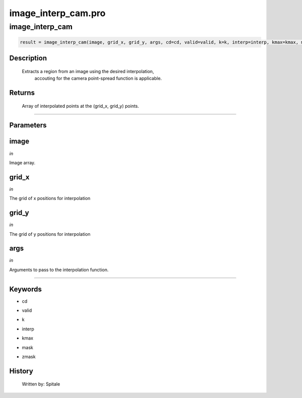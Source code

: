 image\_interp\_cam.pro
===================================================================================================



























image\_interp\_cam
________________________________________________________________________________________________________________________





.. code:: IDL

 result = image_interp_cam(image, grid_x, grid_y, args, cd=cd, valid=valid, k=k, interp=interp, kmax=kmax, mask=mask, zmask=zmask)



Description
-----------
       Extracts a region from an image using the desired interpolation,
	accouting for the camera point-spread function is applicable.










Returns
-------

       Array of interpolated points at the (grid_x, grid_y) points.











+++++++++++++++++++++++++++++++++++++++++++++++++++++++++++++++++++++++++++++++++++++++++++++++++++++++++++++++++++++++++++++++++++++++++++++++++++++++++++++++++++++++++++++


Parameters
----------




image
-----------------------------------------------------------------------------

*in* 

Image array.





grid\_x
-----------------------------------------------------------------------------

*in* 

The grid of x positions for interpolation





grid\_y
-----------------------------------------------------------------------------

*in* 

The grid of y positions for interpolation





args
-----------------------------------------------------------------------------

*in* 

Arguments to pass to the interpolation function.





+++++++++++++++++++++++++++++++++++++++++++++++++++++++++++++++++++++++++++++++++++++++++++++++++++++++++++++++++++++++++++++++++++++++++++++++++++++++++++++++++++++++++++++++++




Keywords
--------


.. _cd
- cd 



.. _valid
- valid 



.. _k
- k 



.. _interp
- interp 



.. _kmax
- kmax 



.. _mask
- mask 



.. _zmask
- zmask 













History
-------

       Written by:     Spitale





















